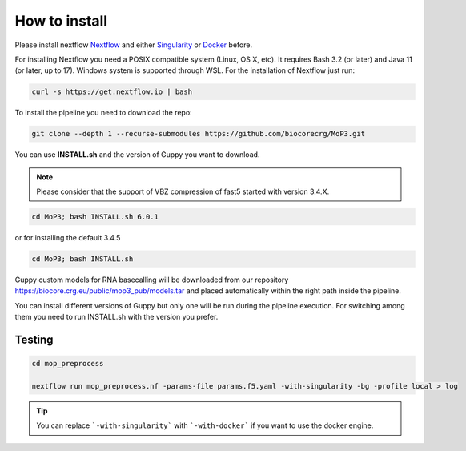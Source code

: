 .. _home-page-install:

**************
How to install
**************

.. autosummary::
   :toctree: generated

Please install nextflow `Nextflow <https://www.nextflow.io/>`_ and either `Singularity <https://sylabs.io/>`_ or `Docker <https://www.docker.com/>`_ before.

For installing Nextflow you need a POSIX compatible system (Linux, OS X, etc). It requires Bash 3.2 (or later) and Java 11 (or later, up to 17). Windows system is supported through WSL. For the installation of Nextflow just run:

.. code-block:: console

  curl -s https://get.nextflow.io | bash

To install the pipeline you need to download the repo:

.. code-block:: console

   git clone --depth 1 --recurse-submodules https://github.com/biocorecrg/MoP3.git


You can use **INSTALL.sh** and the version of Guppy you want to download. 

.. note::
  
  Please consider that the support of VBZ compression of fast5 started with version 3.4.X. 


.. code-block:: console
  
  cd MoP3; bash INSTALL.sh 6.0.1

or for installing the default 3.4.5

.. code-block:: console

  cd MoP3; bash INSTALL.sh

Guppy custom models for RNA basecalling will be downloaded from our repository https://biocore.crg.eu/public/mop3_pub/models.tar and placed automatically within the right path inside the pipeline.

You can install different versions of Guppy but only one will be run during the pipeline execution. For switching among them you need to run INSTALL.sh with the version you prefer.

Testing
============

.. code-block:: console

  cd mop_preprocess

  nextflow run mop_preprocess.nf -params-file params.f5.yaml -with-singularity -bg -profile local > log

.. tip::

  You can replace ```-with-singularity``` with ```-with-docker``` if you want to use the docker engine.



